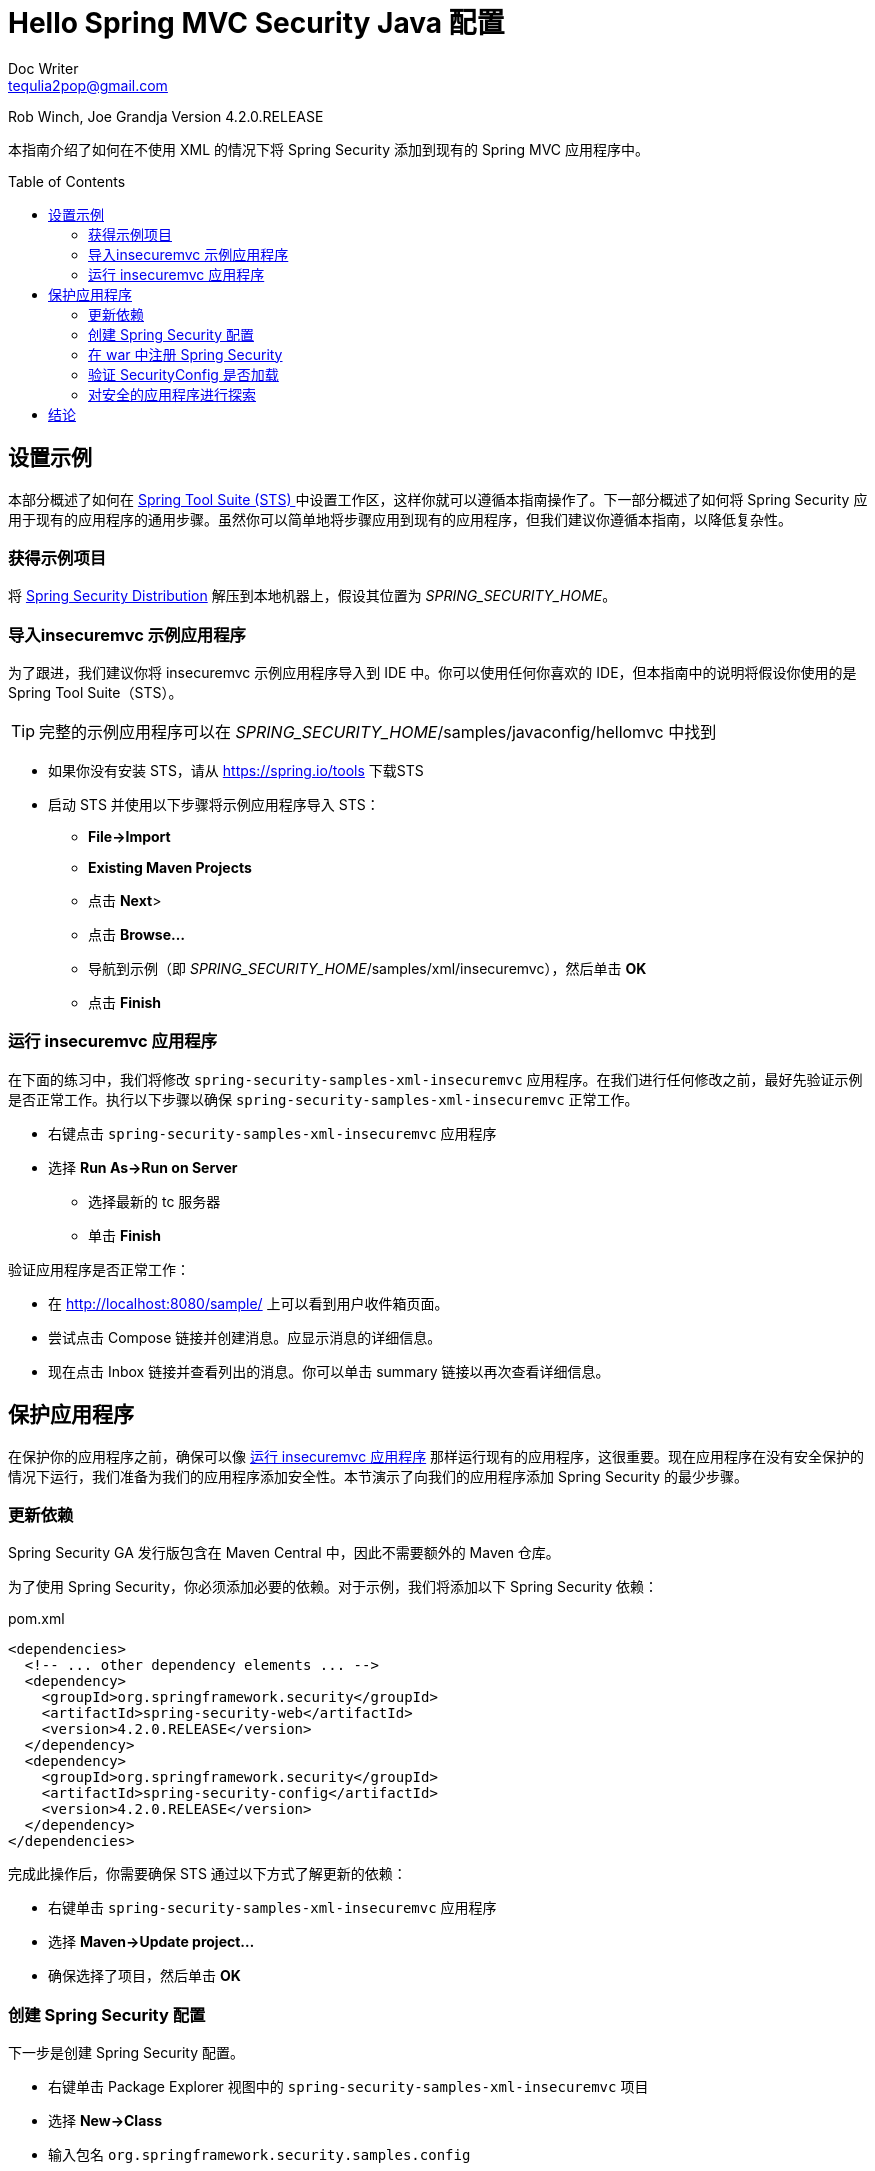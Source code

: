 = Hello Spring MVC Security Java 配置
Doc Writer <tequlia2pop@gmail.com>
:toc: macro
:homepage: http://docs.spring.io/spring-security/site/docs/current/guides/html5/hellomvc-javaconfig.html

Rob Winch, Joe Grandja
Version 4.2.0.RELEASE

本指南介绍了如何在不使用 XML 的情况下将 Spring Security 添加到现有的 Spring MVC 应用程序中。

toc::[]

[[setting-up-the-sample]]
== 设置示例

本部分概述了如何在 https://spring.io/tools/sts[Spring Tool Suite (STS) ] 中设置工作区，这样你就可以遵循本指南操作了。下一部分概述了如何将 Spring Security 应用于现有的应用程序的通用步骤。虽然你可以简单地将步骤应用到现有的应用程序，但我们建议你遵循本指南，以降低复杂性。

[[obtaining-the-sample-project]]
=== 获得示例项目

将 https://github.com/spring-projects/spring-security/archive/4.2.0.RELEASE.zip[Spring Security Distribution] 解压到本地机器上，假设其位置为 __SPRING_SECURITY_HOME__。

[[import-the-insecuremvc-sample-application]]
=== 导入insecuremvc 示例应用程序

为了跟进，我们建议你将 insecuremvc 示例应用程序导入到 IDE 中。你可以使用任何你喜欢的 IDE，但本指南中的说明将假设你使用的是 Spring Tool Suite（STS）。

TIP: 完整的示例应用程序可以在 __SPRING_SECURITY_HOME__/samples/javaconfig/hellomvc 中找到

* 如果你没有安装 STS，请从 https://spring.io/tools 下载STS

* 启动 STS 并使用以下步骤将示例应用程序导入 STS：
** **File→Import**
** **Existing Maven Projects**
** 点击 **Next**>
** 点击 **Browse…**
** 导航到示例（即 __SPRING_SECURITY_HOME__/samples/xml/insecuremvc），然后单击 **OK**
** 点击 **Finish**

[[running-the-insecuremvc-application]]
=== 运行 insecuremvc 应用程序

在下面的练习中，我们将修改 `spring-security-samples-xml-insecuremvc` 应用程序。在我们进行任何修改之前，最好先验证示例是否正常工作。执行以下步骤以确保 `spring-security-samples-xml-insecuremvc` 正常工作。

* 右键点击 `spring-security-samples-xml-insecuremvc` 应用程序
* 选择 **Run As→Run on Server**
** 选择最新的 tc 服务器
** 单击 **Finish**

验证应用程序是否正常工作：

* 在 http://localhost:8080/sample/ 上可以看到用户收件箱页面。
* 尝试点击 Compose 链接并创建消息。应显示消息的详细信息。
* 现在点击 Inbox 链接并查看列出的消息。你可以单击 summary 链接以再次查看详细信息。

[[securing-the-application]]
== 保护应用程序

在保护你的应用程序之前，确保可以像 <<running-the-insecuremvc-application>> 那样运行现有的应用程序，这很重要。现在应用程序在没有安全保护的情况下运行，我们准备为我们的应用程序添加安全性。本节演示了向我们的应用程序添加 Spring Security 的最少步骤。

[[updating-your-dependencies]]
=== 更新依赖

Spring Security GA 发行版包含在 Maven Central 中，因此不需要额外的 Maven 仓库。

为了使用 Spring Security，你必须添加必要的依赖。对于示例，我们将添加以下 Spring Security 依赖：

[source,html,indent=0]
[subs="verbatim,quotes"]
.pom.xml
----
<dependencies>
  <!-- ... other dependency elements ... -->
  <dependency>
    <groupId>org.springframework.security</groupId>
    <artifactId>spring-security-web</artifactId>
    <version>4.2.0.RELEASE</version>
  </dependency>
  <dependency>
    <groupId>org.springframework.security</groupId>
    <artifactId>spring-security-config</artifactId>
    <version>4.2.0.RELEASE</version>
  </dependency>
</dependencies>
----

完成此操作后，你需要确保 STS 通过以下方式了解更新的依赖：

* 右键单击 `spring-security-samples-xml-insecuremvc` 应用程序
* 选择 **Maven→Update project…**
* 确保选择了项目，然后单击 **OK**

[[creating-your-spring-security-configuration]]
=== 创建 Spring Security 配置

下一步是创建 Spring Security 配置。

* 右键单击  Package Explorer 视图中的 `spring-security-samples-xml-insecuremvc` 项目
* 选择 **New→Class**
* 输入包名 `org.springframework.security.samples.config`
* 输入类名 `SecurityConfig`
* 单击 **Finish**
* 使用以下内容替换文件：

[[security-config-java]]
[source,java,indent=0]
[subs="verbatim,quotes"]
.src/main/java/org/springframework/security/samples/config/SecurityConfig.java
----
package org.springframework.security.samples.config;

import org.springframework.beans.factory.annotation.Autowired;
import org.springframework.security.config.annotation.authentication.builders.AuthenticationManagerBuilder;
import org.springframework.security.config.annotation.web.configuration.*;

@EnableWebSecurity
public class SecurityConfig {

    @Autowired
    public void configureGlobal(AuthenticationManagerBuilder auth) throws Exception {
        auth
            .inMemoryAuthentication()
                .withUser("user").password("password").roles("USER");
    }
}
----

NOTE: configureGlobal 方法的名称并不重要。但是，重要的是仅在使用 `@EnableWebSecurity`，`@EnableGlobalMethodSecurity` 或 `@EnableGlobalAuthentication` 进行注释的类中配置 AuthenticationManagerBuilder。否则会产生不可预测的结果。

[[servlet-api-integration]]
<<security-config-java, SecurityConfig>> 将：

* 需要对应用程序中的每个 URL 进行认证（authentication）
* 为你生成一个登录表单
* 允许用户进行基于表单的认证（用户的**用户名**为 __user__，**密码**为 __password__）
* 允许用户退出
* 阻止 http://en.wikipedia.org/wiki/Cross-site_request_forgery[CSRF 攻击]
* http://en.wikipedia.org/wiki/Session_fixation[Session Fixation] 保护
* Security Header 集成
** 用于安全请求的 http://en.wikipedia.org/wiki/HTTP_Strict_Transport_Security[HTTP Strict Transport Security]
** http://msdn.microsoft.com/en-us/library/ie/gg622941(v=vs.85).aspx[X-Content-Type-Options] 集成
** 缓存控制（以后可以通过应用程序覆盖，以允许缓存你的静态资源）
** http://msdn.microsoft.com/en-us/library/dd565647(v=vs.85).aspx[X-XSS-Protection] 集成
** X-Frame-Options 集成，以帮助防止 http://en.wikipedia.org/wiki/Clickjacking[Clickjacking]
* 与以下 Servlet API 方法集成
** http://docs.oracle.com/javaee/6/api/javax/servlet/http/HttpServletRequest.html#getRemoteUser()[HttpServletRequest#getRemoteUser()]
** http://docs.oracle.com/javaee/6/api/javax/servlet/http/HttpServletRequest.html#getUserPrincipal()[HttpServletRequest.html#getUserPrincipal()]
** http://docs.oracle.com/javaee/6/api/javax/servlet/http/HttpServletRequest.html#isUserInRole(java.lang.String)[HttpServletRequest.html#isUserInRole(java.lang.String)]
** http://docs.oracle.com/javaee/6/api/javax/servlet/http/HttpServletRequest.html#login(java.lang.String,%20java.lang.String)[HttpServletRequest.html#login(java.lang.String, java.lang.String)]
** http://docs.oracle.com/javaee/6/api/javax/servlet/http/HttpServletRequest.html#logout()[HttpServletRequest.html#logout()]

[[registering-spring-security-with-the-war]]
=== 在 war 中注册 Spring Security

我们已经创建了 Spring Security 配置，但是我们仍然需要注册它的战争。 这可以使用以下步骤完成：

* 右键单击 `spring-security-samples-xml-insecuremvc` 项目的  Package Explorer 视图
* 选择 **New→Class**
* 输入包名 `org.springframework.security.samples.config`
* 输入类名 `MessageSecurityWebApplicationInitializer`
* 单击 **Finish**
* 使用以下内容替换文件：

[source,java,indent=0]
[subs="verbatim,quotes"]
.src/main/java/org/springframework/security/samples/config/MessageSecurityWebApplicationInitializer.java
----
package org.springframework.security.samples.config;

import org.springframework.security.web.context.*;

public class MessageSecurityWebApplicationInitializer
      extends AbstractSecurityWebApplicationInitializer {
}
----

`MessageSecurityWebApplicationInitializer` 将为应用程序中的每个 URL 自动注册 springSecurityFilterChain Filter。如果在其他 `WebApplicationInitializer` 实例中添加了 Filter，我们可以使用 `@Order` 来控制 Filter 实例的排序。

[[verify-securityconfig-is-loaded]]
=== 验证 SecurityConfig 是否加载

因为 <<security-config-java,SecurityConfig>> 只是存在，并不意味着我们的 Spring 应用程序知道它。在这种情况下，我们的 Spring 根应用程序上下文使用 MessageWebApplicationInitializer 来初始化，它就包含在我们的 spring-security-samples-javaconfig-messages 项目中。你可以在下面找到它的代码段：

[source,java,indent=0]
[subs="verbatim,quotes"]
.MessageWebApplicationInitializer.java
----
public class MessageWebApplicationInitializer extends
        AbstractAnnotationConfigDispatcherServletInitializer {

    @Override
    protected Class<?>[] getRootConfigClasses() {
        return new Class[] { RootConfiguration.class };
    }

    // ... other overrides ...
}
----

你会注意到它正在加载 `RootConfiguration` 类，它也包括在我们的 spring-security-samples-javaconfig-messages 项目中。

[[root-configuration-java]]
[source,java,indent=0]
[subs="verbatim,quotes"]
.RootConfiguration.java
----
@Configuration
@ComponentScan
public class RootConfiguration {
}
----

`@ComponentScan` 正在加载与 `RootConfiguration` 相同的包（和子包）中的所有配置。由于 <<security-config-java,SecurityConfig>> 也在这个包中，它将被加载到我们现有的设置中，此外就没有什么要做的事了。

NOTE: 如果没有加载 <<security-config-java,SecurityConfig>>，我们可以在 <<root-configuration-java,RootConfiguration>> 的类定义上面使用 `@Import(SecurityConfig.class)`，或者添加 <<security-config-java,SecurityConfig>> 作为 `getRootConfigClasses()` 的结果之一。

[[exploring-the-secured-application]]
=== 对安全的应用程序进行探索

现在像 <<running-the-insecuremvc-application>> 那样启动服务器，当你访问 http://localhost:8080/sample/ 时，系统将提示你使用 Spring Security 自动生成的登录页面。

[[authenticating-to-the-secured-application]]
==== 对安全的应用程序进行验证

尝试输入无效的用户名和密码：

* **用户名** invalid
* **密码** invalid

你应该会看到一条错误消息，指出验证失败。现在尝试输入有效的用户名和密码：

* **用户名** user
* **密码** password

你现在应该会看到我们想要保护的页面。

NOTE: 之所以我们可以成功地使用**用户名** user 和**密码** password，因为这正是我们在 <<security-config-java,SecurityConfig>> 中配置的。

[[displaying-the-user-name]]
==== 显示用户的名称

现在我们已经认证，让我们看看如果用户验证成功，我们的应用程序如何显示用户名。

[source,html,indent=0]
[subs="verbatim,quotes"]
.messages/src/main/resources/views/layout.html
----
<div th:if="${#httpServletRequest.remoteUser != null}">
    <p th:text="${#httpServletRequest.remoteUser}">
      sample_user
    </p>
</div>
----

在我们的示例中，我们使用了 http://www.thymeleaf.org/[Thymeleaf]，但任何视图技术都可以。任何技术都可以调用 `HttpServletRequest#getRemoteUser()` 来查看当前的用户，因为 Spring Security 与 <<servlet-api-integration,Servlet API 方法>> 相集成。

WARNING: Thymeleaf 确保用户名被转义以避免 http://en.wikipedia.org/wiki/Cross-site_scripting[XSS vulnerabilities]。无论应用程序如何渲染用户输入的值，它都应确保值被正确转义。

[[logging-out]]
==== 注销

我们可以查看用户名，但我们如何注销？下面你可以看到我们如何注销。

[source,html,indent=0]
[subs="verbatim,quotes"]
.messages/src/main/resources/views/layout.html
----
<form th:action="@{/logout}" method="post">
    <input type="submit" value="Log out" />
</form>
----

为了帮助防止 http://en.wikipedia.org/wiki/Cross-site_request_forgery[CSRF 攻击]，默认情况下，Spring Security Java 配置的注销要求：

* HTTP 方法必须是 POST

* 必须将 CSRF token 添加到请求中。由于我们使用了 `@EnableWebSecurity` 并且正在使用 Thymeleaf，所以 CSRF token 会自动为你添加一个 hidden input（查看源代码）。

NOTE: 如果你没有使用 Spring MVC 标签库 或 Thymeleaf，你可以使用 ServletRequest 的 _csrf 属性来访问 CsrfToken。你可以查看 http://docs.spring.io/spring-security/site/docs/current/guides/html5/helloworld-javaconfig.html[Hello Spring Security Java 配置] ，其中将 CSRF token 包含在 JSP 中。

重新启动应用程序服务器，然后单击 Log out 按钮，看看应用程序是否成功注销。

[[conclusion]]
== 结论

你现在应该知道在不使用任何 XML的情况下，如何使用 Spring Security 保护你的应用程序。接下来，我们将看到如何 http://docs.spring.io/spring-security/site/docs/current/guides/html5/form-javaconfig.html[自定义我们的登录表单]。
